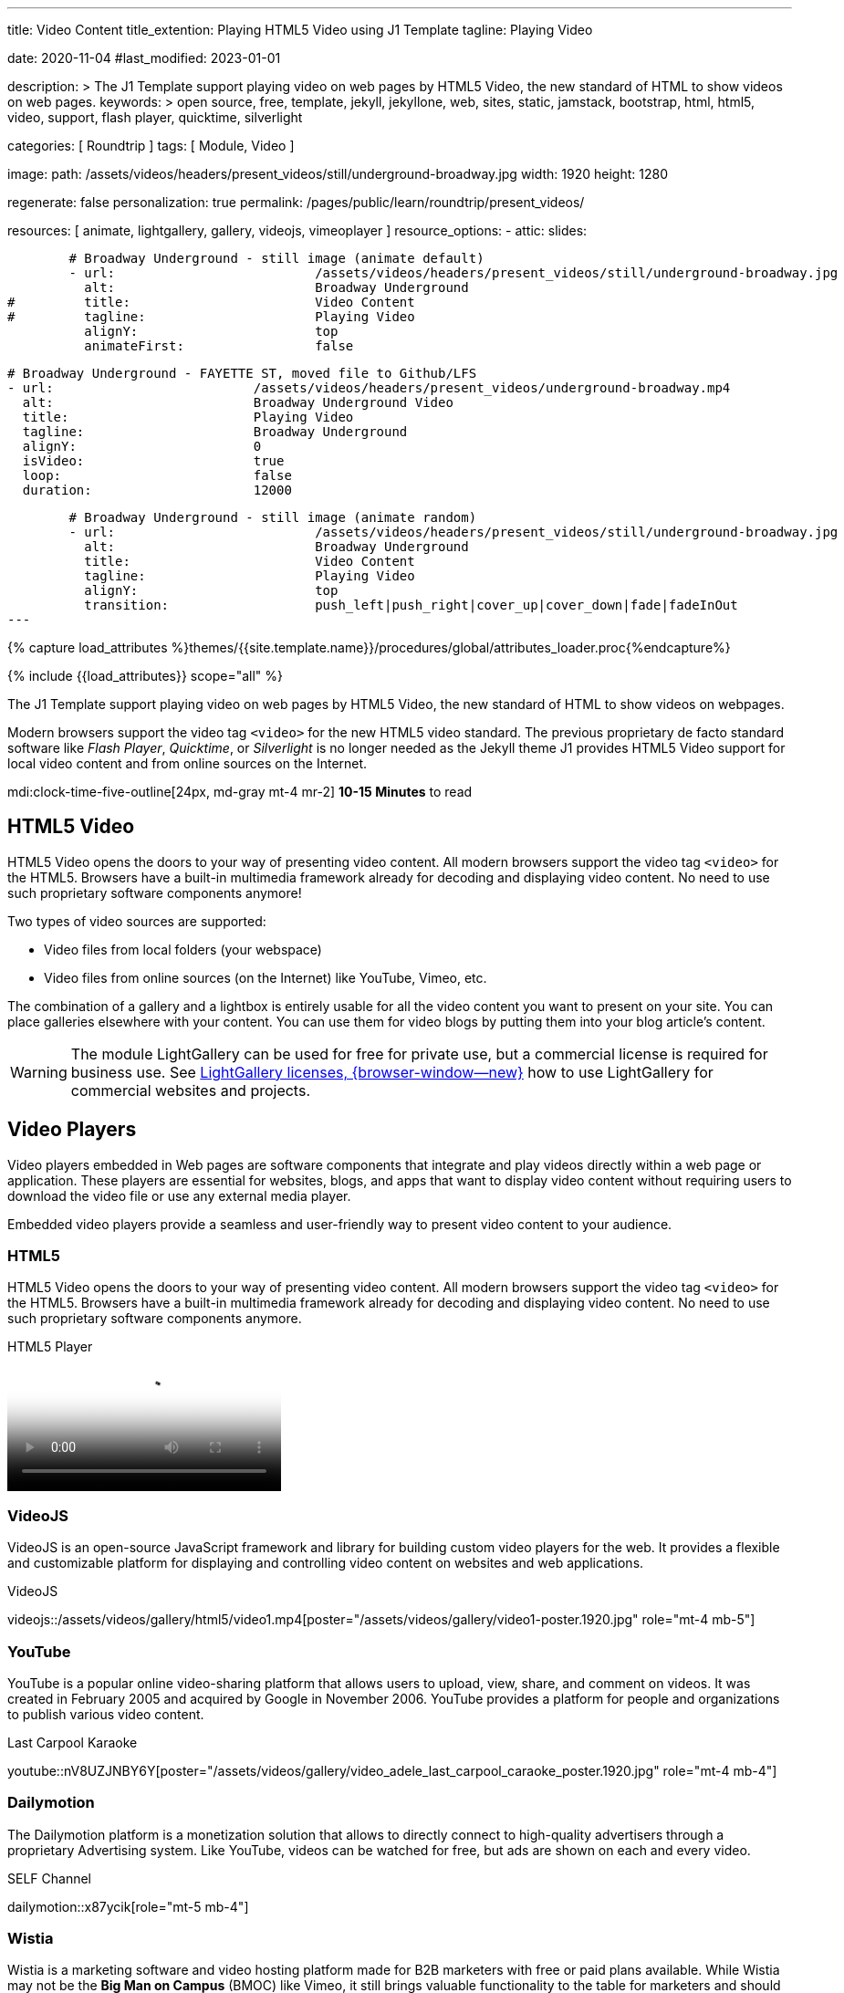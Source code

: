 ---
title:                                  Video Content
title_extention:                        Playing HTML5 Video using J1 Template
tagline:                                Playing Video

date:                                   2020-11-04
#last_modified:                         2023-01-01

description: >
                                        The J1 Template support playing video on web pages
                                        by HTML5 Video, the new standard of HTML to show
                                        videos on web pages.
keywords: >
                                        open source, free, template, jekyll, jekyllone, web,
                                        sites, static, jamstack, bootstrap,
                                        html, html5, video, support, flash player,
                                        quicktime, silverlight

categories:                             [ Roundtrip ]
tags:                                   [ Module, Video ]

image:
  path:                                 /assets/videos/headers/present_videos/still/underground-broadway.jpg
  width:                                1920
  height:                               1280

regenerate:                             false
personalization:                        true
permalink:                              /pages/public/learn/roundtrip/present_videos/

resources:                              [
                                          animate, lightgallery, gallery,
                                          videojs, vimeoplayer
                                        ]
resource_options:
  - attic:
      slides:

        # Broadway Underground - still image (animate default)
        - url:                          /assets/videos/headers/present_videos/still/underground-broadway.jpg
          alt:                          Broadway Underground
#         title:                        Video Content
#         tagline:                      Playing Video
          alignY:                       top
          animateFirst:                 false

        # Broadway Underground - FAYETTE ST, moved file to Github/LFS
        - url:                          /assets/videos/headers/present_videos/underground-broadway.mp4
          alt:                          Broadway Underground Video
          title:                        Playing Video
          tagline:                      Broadway Underground
          alignY:                       0
          isVideo:                      true
          loop:                         false
          duration:                     12000

        # Broadway Underground - still image (animate random)
        - url:                          /assets/videos/headers/present_videos/still/underground-broadway.jpg
          alt:                          Broadway Underground
          title:                        Video Content
          tagline:                      Playing Video
          alignY:                       top
          transition:                   push_left|push_right|cover_up|cover_down|fade|fadeInOut
---

// Page Initializer
// =============================================================================
// Enable the Liquid Preprocessor
:page-liquid:

// Set (local) page attributes here
// -----------------------------------------------------------------------------
// :page--attr:                         <attr-value>
:images-dir:                            {imagesdir}/pages/roundtrip/100_present_images

//  Load Liquid procedures
// -----------------------------------------------------------------------------
{% capture load_attributes %}themes/{{site.template.name}}/procedures/global/attributes_loader.proc{%endcapture%}

// Load page attributes
// -----------------------------------------------------------------------------
{% include {{load_attributes}} scope="all" %}


// Page content
// ~~~~~~~~~~~~~~~~~~~~~~~~~~~~~~~~~~~~~~~~~~~~~~~~~~~~~~~~~~~~~~~~~~~~~~~~~~~~~
[role="dropcap"]
The J1 Template support playing video on web pages by HTML5 Video, the new
standard of HTML to show videos on webpages.

Modern browsers support the video tag `<video>` for the new HTML5 video
standard. The previous proprietary de facto standard software like
_Flash Player_, _Quicktime_, or _Silverlight_ is no longer needed as the
Jekyll theme J1 provides HTML5 Video support for local video content
and from online sources on the Internet.

mdi:clock-time-five-outline[24px, md-gray mt-4 mr-2]
*10-15 Minutes* to read

// Include sub-documents (if any)
// -----------------------------------------------------------------------------
[role="mt-5"]
== HTML5 Video

HTML5 Video opens the doors to your way of presenting video content. All
modern browsers support the video tag `<video>` for the HTML5. Browsers have
a built-in multimedia framework already for decoding and displaying video
content. No need to use such proprietary software components anymore!

Two types of video sources are supported:

* Video files from local folders (your webspace)
* Video files from online sources (on the Internet) like YouTube, Vimeo, etc.

[role="mb-4"]
The combination of a gallery and a lightbox is entirely usable for all
the video content you want to present on your site. You can place galleries
elsewhere with your content. You can use them for video blogs by putting
them into your blog article's content.

[WARNING]
====
The module LightGallery can be used for free for private use, but
a commercial license is required for business use. See
link:{url-light-gallery--license}[LightGallery licenses, {browser-window--new}]
how to use LightGallery for commercial websites and projects.
====

[role="mt-4"]
== Video Players

Video players embedded in Web pages are software components that integrate
and play videos directly within a web page or application. These players
are essential for websites, blogs, and apps that want to display video content
without requiring users to download the video file or use any external
media player.

Embedded video players provide a seamless and user-friendly way to present
video content to your audience.

[role="mt-4"]
=== HTML5

HTML5 Video opens the doors to your way of presenting video content. All
modern browsers support the video tag `<video>` for the HTML5. Browsers have
a built-in multimedia framework already for decoding and displaying video
content. No need to use such proprietary software components anymore.

.HTML5 Player
video::/assets/videos/gallery/html5/video1.mp4[poster="/assets/videos/gallery/video1-poster.1920.jpg" role="mt-4 mb-5"]

[role="mt-4"]
=== VideoJS

VideoJS is an open-source JavaScript framework and library for building
custom video players for the web. It provides a flexible and customizable
platform for displaying and controlling video content on websites and web
applications.

.VideoJS
videojs::/assets/videos/gallery/html5/video1.mp4[poster="/assets/videos/gallery/video1-poster.1920.jpg" role="mt-4 mb-5"]

[role="mt-5"]
=== YouTube

YouTube is a popular online video-sharing platform that allows users to
upload, view, share, and comment on videos. It was created in February 2005
and acquired by Google in November 2006. YouTube provides a platform for
people and organizations to publish various video content.

.Last Carpool Karaoke
youtube::nV8UZJNBY6Y[poster="/assets/videos/gallery/video_adele_last_carpool_caraoke_poster.1920.jpg" role="mt-4 mb-4"]

[role="mt-4"]
=== Dailymotion

The Dailymotion platform is a monetization solution that allows to directly
connect to high-quality advertisers through a proprietary Advertising system.
Like YouTube, videos can be watched for free, but ads are shown on each and
every video.

.SELF Channel
dailymotion::x87ycik[role="mt-5 mb-4"]


[role="mt-5"]
=== Wistia

Wistia is a marketing software and video hosting platform made for B2B
marketers with free or paid plans available. While Wistia may not be the
*Big Man on Campus* (BMOC) like Vimeo, it still brings valuable functionality
to the table for marketers and should be seriously considered as a viable
video platform.

.Wistia Video
wistia::29b0fbf547[role="mt-5 mb-4"]

[role="mt-5"]
=== Vimeo Video

Vimeo is an online video-sharing platform that allows users to upload,
share, and view videos. It was founded in 2004 by a group of filmmakers
and has since grown into a popular platform for individuals and businesses
to showcase their videos. Vimeo is known for its emphasis on high-quality
video content, creative expression, and a supportive community of creators.

.Forever 21 Channel
vimeo::179528528[role="mt-5 mb-4"]


[role="mt-5"]
=== Galleries of Video

Videos created by a digicam or a mobile can be played by J1 Template using
the VideoJS integration. Present videos you have made at it's best.

.Asciidoc Markup
[source, apib, role="noclip mt-4 mb-4"]
----
gallery::jg_video_html5[]
----

.MP4 VideoJS Video
gallery::jg_video_html5[role="mb-5"]

[role="mb-4"]
[NOTE]
====
The HTML5 specification does *not* define which video and audio formats
browsers *should* support. J1 LightGallery can play all types of standard
HTML5 Video formats on modern browsers today like MP4, WebM, or Ogg.
====


[role="mt-5"]
== Online Video

The Internet is full of inspiring content. If you want to present video
content from the Internet, the online video support of J1 Template is the
right choice.

[role="mt-4"]
=== VideoJS for YouTube
// See: https://www.tutorialspoint.com/how-to-play-youtube-videos-using-video-js-player

[role="mb-4"]
For playing _YouTube_ videos using the VideoJS player, the template system J1
implemented *videojs-youtube* as an add-on package. The package is automatically
enabled if the module *video_js* is loaded.

[TIP]
====
The *default theme* `vjs_theme_name` of VideoJS for the J1 Template system
is the *uno* theme. Alternatively, the themes *city*, *fantasy*, *forest*,
or *sea* are available.
====

[role="mt-4"]
The Asciidoc extension *youtube::* can embed single YouTube videos in your
documents for easy use.

.Usage
[source, apib, role="noclip mt-4 mb-4"]
----
youtube::video_id[poster="poster_image" theme="vjs_theme_name" role="CSS classes"]
----

As as example, find a standalone video of Adele and James Cordon get emotional
reflecting about their friendship and the times they've been there for each other.

.Asciidoc Markup
[source, apib, role="noclip mt-4 mb-4"]
----
youtube::nV8UZJNBY6Y[poster="last_carpool_caraoke_poster.jpg"]
----

.Last Carpool Karaoke
youtube::nV8UZJNBY6Y[poster="/assets/videos/gallery/video_adele_last_carpool_caraoke_poster.1920.jpg" role="mt-4 mb-4"]


[role="mt-5"]
=== YouTube Video Galleries

[role="mb-4"]
The community at link:{url-youtube--home}[YouTube, {browser-window--new}] is
large, with over 1 billion users that watch hundreds of millions of hours of
content every day. The number of channels on YouTube is enormous. For TV
Stations, it's a must to publish videos of their shows on YouTube. Find below
a current gallery from *The Voice Kids*, a SAT.1 Germany production, and a
real classic channel *Carpool Karaoke* presented by the frontman _James Corden_
of *The Late Late Show* at CBS, Los Angeles.

.Asciidoc Markup
[source, apib, role="noclip mt-4 mb-4"]
----
gallery::jg_video_online_youtube[]
----

.Carpool Karaoke
gallery::jg_video_online_youtube_james_and_adele[role="mb-5"]


.Asciidoc Markup
[source, apib, role="noclip mt-4 mb-4"]
----
gallery::jg_video_online_youtube_voice_kids[]
----

.The Voice Kids Germany 2021
gallery::jg_video_online_youtube_voice_kids[role="mt-4 mb-5"]


[role="mt-5"]
=== Vimeo (VideoJS)
// See: https://www.tutorialspoint.com/how-to-play-vimeo-files-using-video-js-player

Vimeo is an online video-sharing platform that allows users to upload,
share, and view videos. It was founded in 2004 by a group of filmmakers
and has since grown into a popular platform for individuals and businesses
to showcase their videos. Vimeo is known for its emphasis on high-quality
video content, creative expression, and a supportive community of creators.

Vimeo is often compared to other video-sharing platforms like YouTube.
While YouTube focuses on a wide range of user-generated content and has
a larger audience, Vimeo focuses on high-quality and often professional
video.

It has gained popularity among filmmakers, artists, and businesses
looking for a platform to showcase their work with a more creative and
controlled approach to sharing videos.

.Asciidoc Markup
[source, apib, role="noclip mt-4 mb-4"]
----
vimeo::179528528[]
----

.Forever 21 Channel
vimeo::179528528[role="mt-4 mb-5"]

[CAUTION]
====
For the current version of the Vimeo plugin, *no* VideoJS themes are
available. The plugin is using the *original* skin of the Vimeo Player to
control the vidoe. For upcoming versions of the plugin, VideoJS themes
will be available.
====


[role="mt-5"]
=== Vimeo Video Galleries

[role="mb-4"]
link:{url-vimeo--home}[Vimeo, {browser-window--new}] is a video-sharing
platform that includes features such as live-streaming and customization.
Vimeo provides many tools for video creation, editing, and broadcasting.
The platform provides you with an excellent channel to present high-quality,
professional videos and reach audiences worldwide.

[NOTE]
====
A great plus using Vimeo is that *no advertising* is used on that
platform.
====

[role="mt-4 mb-4"]
Vimeo does offer a basic, free membership, but it limits you to 500MB maximum
storage per week. Alternately, you can book on paid plans: Plus, PRO, Business.
Each membership has varied storage limits, but the free plan offers sufficient
space for private projects to present video content without advertising.

.Asciidoc Markup
[source, apib, role="noclip mt-4 mb-4"]
----
gallery::jg_video_online_vimeo[]
----

.Fashion
gallery::jg_video_online_vimeo[role="mb-5"]


[role="mt-4"]
=== DailyMotion (VideoJS)

link:{url-dailymotion--home}[Dailymotion, {browser-window--new}] is a
French video-sharing technology platform primarily owned by
link:{url-vivendi--home}[Vivendi, {browser-window--new}]. The platform is
available worldwide in 183 languages and 43 localised versions featuring local
home pages and local content.

[role="mb-4"]
The platform is a monetization solution that allows to directly
connect to high-quality advertisers through a proprietary Advertising system.
Like YouTube, videos can be watched for free, but ads are shown on each and
every video.

.Asciidoc Markup
[source, apib, role="noclip mt-4 mb-4"]
----
dailymotion::x87ycik[]
----

.SELF Channel
dailymotion::x87ycik[role="mt-4 mb-5"]

[NOTE]
====
The Dailymotion plugin using the Dailymotion *SDK* in the last version of
October 2022.
====


[role="mt-5"]
=== DailyMotion Video Galleries

link:{url-dailymotion--home}[Dailymotion, {browser-window--new}] is a French
video-sharing technology platform primarily owned by
link:{url-vivendi--home}[Vivendi, {browser-window--new}]. The platform is
available worldwide in 183 languages and 43 localised versions featuring local
home pages and local content.

[role="mt-4 mb-4"]
The platform is a *monetization* solution that allows allows to directly
connect to high-quality advertisers through a proprietary Advertising system.
Like YouTube, videos can be watched for free, but ads are shown on each and
every video.

[role="mt-4 mb-4"]
Dailymotion allows users to search videos by *tags*, topic *channels*, or
user-created *groups*. Users can upload videos of up to 2 gigabytes and a
length of 60 minutes. If a user is a MotionMaker or MotionPartner, a program
for particularly creative users or partners, they can upload videos of
unlimited length.

.Asciidoc Markup
[source, apib, role="noclip mt-4 mb-4"]
----
gallery::jg_video_online_dailymotion[]
----

.SELF Magazine
gallery::jg_video_online_dailymotion[role="mt-4 mb-5"]

[NOTE]
====
Like YouTube, DailyMotion is a commercial platform using *advertising*
on all video content. On every video, an ad clip is presented of 15 to
30 seconds in length.
====


[role="mt-5"]
== What next

Images and videos are pretty visual. And it can be impressive, for sure.
But the most visual component on all web pages is text, for all sites on
the Internet.

Sadly, one common flaw in many templates and frameworks is a lack of support
for responsive text. While other elements on a page resize fluidly, the text
still resizes fixedly. To avoid this issue, especially for heavily text-focused
pages, J1 Template supports a fluidly scaled text that changes in size and
line height to optimize readability for the user.

The Jekyll Theme JekyllOne places the character font as one of the most
crucial branding elements for any website. Typography matters for any media
presenting text. The text will take on an important role of acting as plain
text and as something like images. To see how text could be presented great
for modern responsive websites.

[role="mb-7"]
What? Please find out how it works.
Go for: link:{url-roundtrip--typography}[Typography], then.
